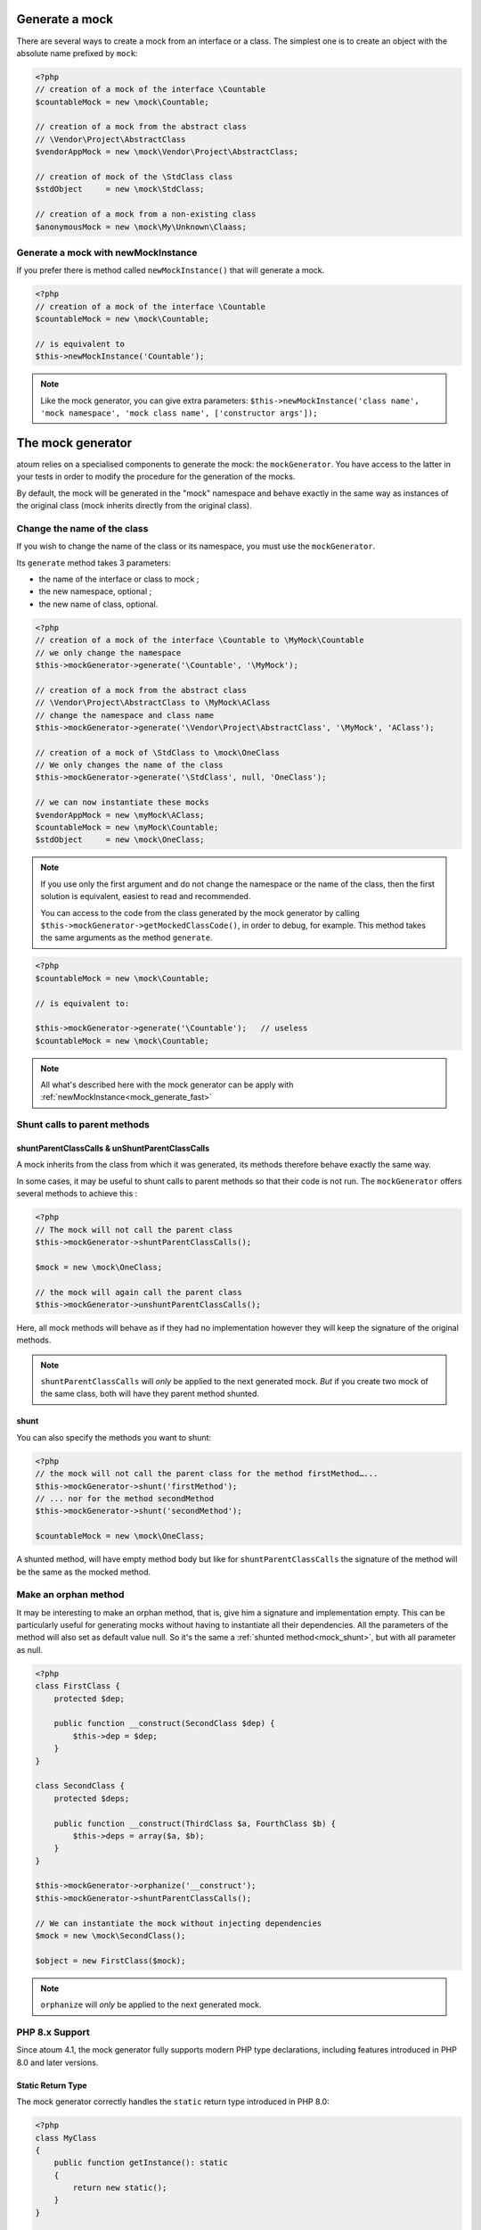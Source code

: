
.. _mock_generate_one:

Generate a mock
***************

There are several ways to create a mock from an interface or a class. The simplest one is to create an
object with the absolute name prefixed by ``mock``:

.. code-block:: php

   <?php
   // creation of a mock of the interface \Countable
   $countableMock = new \mock\Countable;

   // creation of a mock from the abstract class
   // \Vendor\Project\AbstractClass
   $vendorAppMock = new \mock\Vendor\Project\AbstractClass;

   // creation of mock of the \StdClass class
   $stdObject     = new \mock\StdClass;

   // creation of a mock from a non-existing class
   $anonymousMock = new \mock\My\Unknown\Claass;

.. _mock_generate_fast:

Generate a mock with newMockInstance
====================================

If you prefer there is method called ``newMockInstance()`` that will generate a mock.

.. code-block:: php

   <?php
   // creation of a mock of the interface \Countable
   $countableMock = new \mock\Countable;

   // is equivalent to
   $this->newMockInstance('Countable');

.. note::
	Like the mock generator, you can give extra parameters: ``$this->newMockInstance('class name', 'mock namespace', 'mock class name', ['constructor args']);``




.. _mock_generator:

The mock generator
******************

atoum relies on a specialised components to generate the mock: the ``mockGenerator``.
You have access to the latter in your tests in order to modify the procedure for the generation of the mocks.

By default, the mock will be generated in the "mock" namespace and behave exactly in the same way as
instances of the original class (mock inherits directly from the original class).

.. _mock_change_name:

Change the name of the class
============================

If you wish to change the name of the class or its namespace, you must use the ``mockGenerator``.

Its ``generate`` method takes 3 parameters:

* the name of the interface or class to mock ;
* the new namespace, optional ;
* the new name of class, optional.

.. code-block:: php

   <?php
   // creation of a mock of the interface \Countable to \MyMock\Countable
   // we only change the namespace
   $this->mockGenerator->generate('\Countable', '\MyMock');

   // creation of a mock from the abstract class
   // \Vendor\Project\AbstractClass to \MyMock\AClass
   // change the namespace and class name
   $this->mockGenerator->generate('\Vendor\Project\AbstractClass', '\MyMock', 'AClass');

   // creation of a mock of \StdClass to \mock\OneClass
   // We only changes the name of the class
   $this->mockGenerator->generate('\StdClass', null, 'OneClass');

   // we can now instantiate these mocks
   $vendorAppMock = new \myMock\AClass;
   $countableMock = new \myMock\Countable;
   $stdObject     = new \mock\OneClass;

.. note::
	If you use only the first argument and do not change the namespace or the name of the class,
	then the first solution is equivalent, easiest to read and recommended.

	You can access to the code from the class generated by the mock generator by calling
	``$this->mockGenerator->getMockedClassCode()``, in order to debug, for example. This
	method takes the same arguments as the method ``generate``.

.. code-block:: php

   <?php
   $countableMock = new \mock\Countable;

   // is equivalent to:

   $this->mockGenerator->generate('\Countable');   // useless
   $countableMock = new \mock\Countable;

.. note::
	All what's described here with the mock generator can be apply with :ref:`newMockInstance<mock_generate_fast>`

.. _mock_shunt_parent_methods:

Shunt calls to parent methods
=============================

.. _mock_shuntParentClassCalls:

shuntParentClassCalls & unShuntParentClassCalls
-----------------------------------------------

A mock inherits from the class from which it was generated, its methods therefore behave exactly the same way.

In some cases, it may be useful to shunt calls to parent methods so that their code is not run.
The ``mockGenerator`` offers several methods to achieve this :

.. code-block:: php

   <?php
   // The mock will not call the parent class
   $this->mockGenerator->shuntParentClassCalls();

   $mock = new \mock\OneClass;

   // the mock will again call the parent class
   $this->mockGenerator->unshuntParentClassCalls();

Here, all mock methods will behave as if they had no implementation however they will keep the signature of the original methods.

.. note::
	``shuntParentClassCalls`` will *only* be applied to the next generated mock. *But* if you create two mock of the same class,
	both will have they parent method shunted.


.. _mock_shunt:

shunt
-----

You can also specify the methods you want to shunt:

.. code-block:: php

   <?php
   // the mock will not call the parent class for the method firstMethod…...
   $this->mockGenerator->shunt('firstMethod');
   // ... nor for the method secondMethod
   $this->mockGenerator->shunt('secondMethod');

   $countableMock = new \mock\OneClass;

A shunted method, will have empty method body but like for ``shuntParentClassCalls`` the signature of the method will be the same as the mocked method.

.. _mock_orphan_method:

Make an orphan method
=====================

It may be interesting to make an orphan method, that is, give him a signature and implementation empty. This can be
particularly useful for generating mocks without having to instantiate all their dependencies. All the parameters of the method will also set
as default value null. So it's the same a :ref:`shunted method<mock_shunt>`, but with all parameter as null.

.. code-block:: php

   <?php
   class FirstClass {
       protected $dep;

       public function __construct(SecondClass $dep) {
           $this->dep = $dep;
       }
   }

   class SecondClass {
       protected $deps;

       public function __construct(ThirdClass $a, FourthClass $b) {
           $this->deps = array($a, $b);
       }
   }

   $this->mockGenerator->orphanize('__construct');
   $this->mockGenerator->shuntParentClassCalls();

   // We can instantiate the mock without injecting dependencies
   $mock = new \mock\SecondClass();

   $object = new FirstClass($mock);

.. note::
	``orphanize`` will *only* be applied to the next generated mock.

.. _mock_php8_support:

PHP 8.x Support
===============

Since atoum 4.1, the mock generator fully supports modern PHP type declarations, including features introduced in PHP 8.0 and later versions.

Static Return Type
------------------

The mock generator correctly handles the ``static`` return type introduced in PHP 8.0:

.. code-block:: php

   <?php
   class MyClass
   {
       public function getInstance(): static
       {
           return new static();
       }
   }

   // atoum will generate a mock that respects the static return type
   $mock = new \mock\MyClass();
   
   $this
       ->object($mock->getInstance())
           ->isInstanceOf(MyClass::class);

.. note::
   Support for ``static`` return type was added in atoum 4.1.0 (November 2022).

Literal Types (null, true, false)
----------------------------------

Since atoum 4.2.0, the mock generator supports standalone literal types:

.. code-block:: php

   <?php
   class Config
   {
       public function isEnabled(): true
       {
           return true;
       }

       public function getOptionalValue(): null
       {
           return null;
       }

       public function validateStrict(): false
       {
           return false;
       }
   }

   $mock = new \mock\Config();
   
   // The mock will respect the literal return types
   $this
       ->boolean($mock->isEnabled())
           ->isTrue()
       ->variable($mock->getOptionalValue())
           ->isNull()
       ->boolean($mock->validateStrict())
           ->isFalse();

Union and Intersection Types
-----------------------------

atoum 4.x fully supports union types (PHP 8.0) and intersection types (PHP 8.1):

.. code-block:: php

   <?php
   class DataProcessor
   {
       // Union type (PHP 8.0+)
       public function process(int|string $data): array|false
       {
           // ...
       }

       // Intersection type (PHP 8.1+)
       public function validate(Countable&Traversable $collection): bool
       {
           // ...
       }
   }

   $mock = new \mock\DataProcessor();
   
   // Mock methods maintain proper type declarations
   $this
       ->array($mock->process('test'))
       ->boolean($mock->validate(new ArrayIterator([1, 2, 3])));

.. note::
   The mock generator automatically adapts to the PHP version you're using and supports all type declarations available in that version.

Compatibility with self and parent
-----------------------------------

The mock generator correctly handles ``self`` and ``parent`` return types, which were fixed in atoum 4.4.1:

.. code-block:: php

   <?php
   class BaseClass
   {
       public function getParent(): parent
       {
           return parent::getInstance();
       }
   }

   class ChildClass extends BaseClass
   {
       public function getSelf(): self
       {
           return new self();
       }
   }

   $mock = new \mock\ChildClass();
   
   // Return types are properly preserved
   $this
       ->object($mock->getSelf())
           ->isInstanceOf(ChildClass::class);
